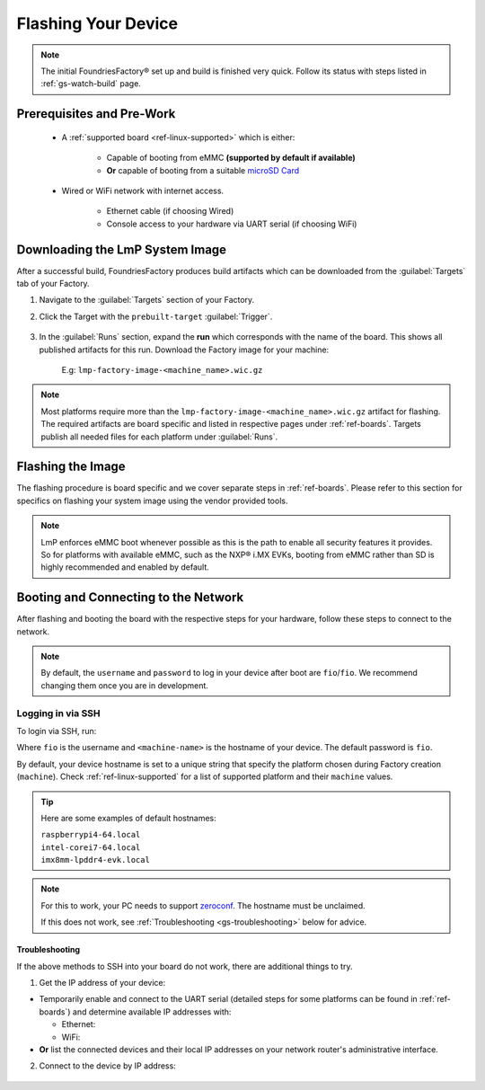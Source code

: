 .. _gs-flash-device:

Flashing Your Device
====================

.. note::

  The initial FoundriesFactory® set up and build is finished very quick. Follow
  its status with steps listed in :ref:`gs-watch-build` page.

Prerequisites and Pre-Work
--------------------------

   - A :ref:`supported board <ref-linux-supported>` which is either:

      - Capable of booting from eMMC **(supported by default if available)**
      - **Or** capable of booting from a suitable `microSD Card <https://elinux.org/RPi_SD_cards>`_

   - Wired or WiFi network with internet access.

      - Ethernet cable (if choosing Wired)
      - Console access to your hardware via UART serial (if choosing WiFi)

.. _gs-download:

Downloading the LmP System Image
--------------------------------

After a successful build, FoundriesFactory produces build artifacts which can be downloaded from the :guilabel:`Targets` tab of your Factory.

#. Navigate to the :guilabel:`Targets` section of your Factory.

#. Click the Target with the ``prebuilt-target`` :guilabel:`Trigger`.

    .. figure:: /_static/flash-device/devel.png
        :width: 769
        :align: center

#. In the :guilabel:`Runs` section, expand the **run** which corresponds with the name of the board. This shows all published artifacts for this run. Download the Factory image for your machine:

    | E.g: ``lmp-factory-image-<machine_name>.wic.gz``

    .. figure:: /_static/flash-device/artifacts.png
        :width: 769
        :align: center

.. note::
    Most platforms require more than the ``lmp-factory-image-<machine_name>.wic.gz`` artifact for flashing. The required artifacts are board specific and listed in respective pages under :ref:`ref-boards`. Targets publish all needed files for each platform under :guilabel:`Runs`.

.. _gs-flash-image:

Flashing the Image
------------------

The flashing procedure is board specific and we cover separate steps in :ref:`ref-boards`. Please refer to this section for specifics on flashing your system image using the vendor provided tools.

.. note::
    LmP enforces eMMC boot whenever possible as this is the path to enable all security features it provides. So for platforms with available eMMC, such as the NXP® i.MX EVKs, booting from eMMC rather than SD is highly recommended and enabled by default.

.. _gs-boot:

Booting and Connecting to the Network
-------------------------------------

After flashing and booting the board with the respective steps for your hardware, follow these steps to connect to the network.

.. note::
    By default, the ``username`` and ``password`` to log in your device after boot are ``fio``/``fio``. We recommend changing them once you are in development.

.. content-tabs::

   .. tab-container:: ethernet
      :title: Ethernet (Recommended)

      Ethernet works out of the box if a DHCP server is available on the local network.

      Connect an Ethernet cable to the board. Your board will connect to the network via Ethernet soon after booting.

   .. tab-container:: wifi
      :title: WiFi

      LmP uses ``nmcli`` and ``NetworkManager`` to manage network connectivity.

      If you are starting without any network connectivity that would give you shell access to your device (like SSH), you will need to **connect via UART serial** before setting up a WiFi connection.
      You may need to refer to your hardware vendor's documentation on UART serial access. We cover the steps to access UART serial for some platforms in :ref:`ref-boards`.

      Once you have gained shell access to the device, log in with ``fio``/``fio`` username and password. After logged, you can add a new WiFi SSID by using ``nmcli``:

      .. prompt:: bash device:~$, auto

         device:~$ sudo nmcli device wifi connect NETWORK_SSID password NETWORK_PASSWORD

.. _gs-login:

Logging in via SSH
^^^^^^^^^^^^^^^^^^

To login via SSH, run:

.. prompt:: bash host:~$, auto

   host:~$ ssh fio@<machine-name>.local

Where ``fio`` is the username and ``<machine-name>`` is the hostname of your device. The default password is ``fio``.

By default, your device hostname is set to a unique string that specify the platform chosen during Factory creation (``machine``). Check :ref:`ref-linux-supported` for a list of supported platform and their ``machine`` values.

.. tip::
   Here are some examples of default hostnames:

   | ``raspberrypi4-64.local``
   | ``intel-corei7-64.local``
   | ``imx8mm-lpddr4-evk.local``

.. note::
    For this to work, your PC needs to support zeroconf_. The hostname must be unclaimed.

    If this does not work, see :ref:`Troubleshooting <gs-troubleshooting>` below for advice.

.. _gs-troubleshooting:

Troubleshooting
"""""""""""""""

If the above methods to SSH into your board do not work, there are additional things to try.

1. Get the IP address of your device:

- Temporarily enable and connect to the UART serial (detailed steps for some platforms can be found in :ref:`ref-boards`) and determine available IP addresses with:

  * Ethernet:

    .. prompt:: bash device:~$, auto

       device:~$ ip addr show eth0 scope global

  * WiFi:

    .. prompt:: bash device:~$, auto

       device:~$ ip addr show wlan0 scope global

- **Or** list the connected devices and their local IP addresses on your network router's administrative interface.

2. Connect to the device by IP address:

 .. prompt:: bash host:~$, auto

    host:~$ ssh fio@<ip-address>

.. _zeroconf:
   https://en.wikipedia.org/wiki/Zero-configuration_networking

.. _Adafruit USB to TTL Serial Cable:
   https://www.adafruit.com/product/954

.. _the Adafruit guide:
   https://learn.adafruit.com/adafruits-raspberry-pi-lesson-5-using-a-console-cable/connect-the-lead

.. _Win32 Disk Imager: https://sourceforge.net/projects/win32diskimager/files/Archive/

.. _7zip: https://www.7-zip.org/download.html

.. _Rufus: https://rufus.ie

.. todo::

     Make a section dedicated to the i.MX platform to link to in the "Flash LmP
     system image" section note, regarding flashing eMMC.
